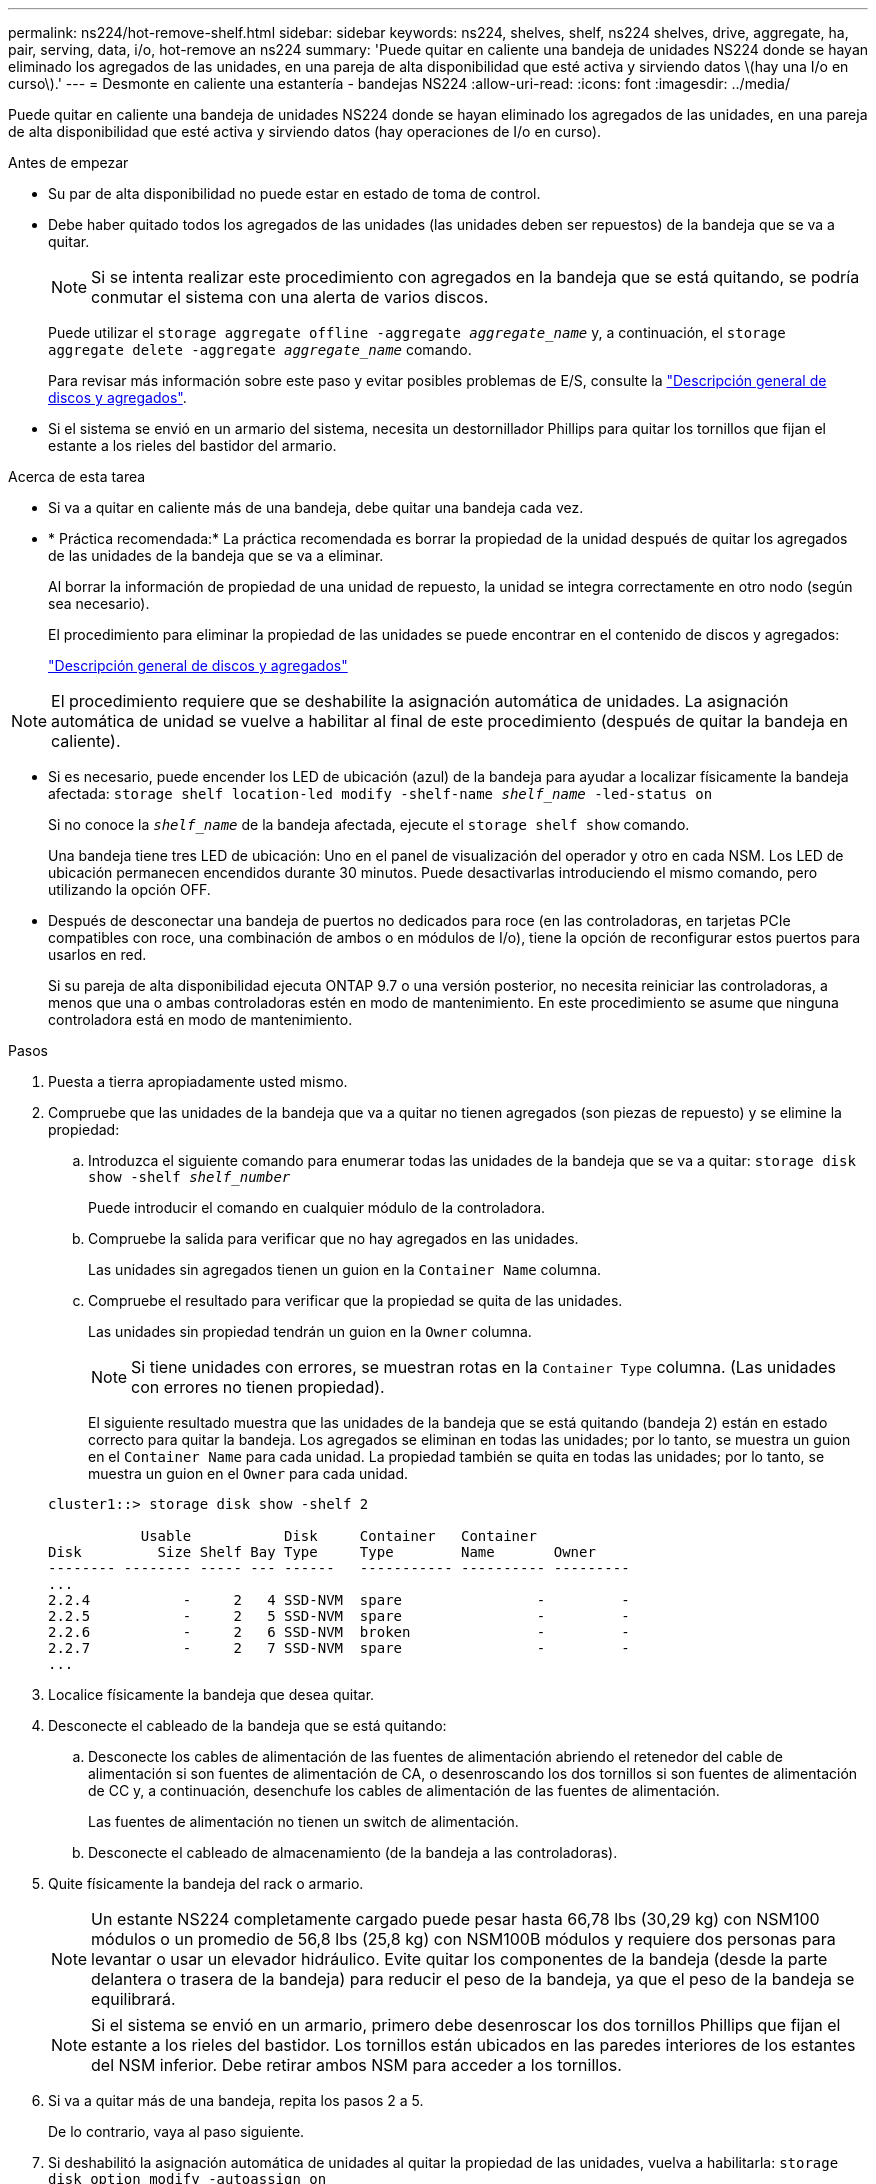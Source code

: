 ---
permalink: ns224/hot-remove-shelf.html 
sidebar: sidebar 
keywords: ns224, shelves, shelf, ns224 shelves, drive, aggregate, ha, pair, serving, data, i/o, hot-remove an ns224 
summary: 'Puede quitar en caliente una bandeja de unidades NS224 donde se hayan eliminado los agregados de las unidades, en una pareja de alta disponibilidad que esté activa y sirviendo datos \(hay una I/o en curso\).' 
---
= Desmonte en caliente una estantería - bandejas NS224
:allow-uri-read: 
:icons: font
:imagesdir: ../media/


[role="lead"]
Puede quitar en caliente una bandeja de unidades NS224 donde se hayan eliminado los agregados de las unidades, en una pareja de alta disponibilidad que esté activa y sirviendo datos (hay operaciones de I/o en curso).

.Antes de empezar
* Su par de alta disponibilidad no puede estar en estado de toma de control.
* Debe haber quitado todos los agregados de las unidades (las unidades deben ser repuestos) de la bandeja que se va a quitar.
+

NOTE: Si se intenta realizar este procedimiento con agregados en la bandeja que se está quitando, se podría conmutar el sistema con una alerta de varios discos.

+
Puede utilizar el `storage aggregate offline -aggregate _aggregate_name_` y, a continuación, el `storage aggregate delete -aggregate _aggregate_name_` comando.

+
Para revisar más información sobre este paso y evitar posibles problemas de E/S, consulte la https://docs.netapp.com/us-en/ontap/disks-aggregates/index.html["Descripción general de discos y agregados"^].

* Si el sistema se envió en un armario del sistema, necesita un destornillador Phillips para quitar los tornillos que fijan el estante a los rieles del bastidor del armario.


.Acerca de esta tarea
* Si va a quitar en caliente más de una bandeja, debe quitar una bandeja cada vez.
* * Práctica recomendada:* La práctica recomendada es borrar la propiedad de la unidad después de quitar los agregados de las unidades de la bandeja que se va a eliminar.
+
Al borrar la información de propiedad de una unidad de repuesto, la unidad se integra correctamente en otro nodo (según sea necesario).

+
El procedimiento para eliminar la propiedad de las unidades se puede encontrar en el contenido de discos y agregados:

+
https://docs.netapp.com/us-en/ontap/disks-aggregates/index.html["Descripción general de discos y agregados"^]




NOTE: El procedimiento requiere que se deshabilite la asignación automática de unidades. La asignación automática de unidad se vuelve a habilitar al final de este procedimiento (después de quitar la bandeja en caliente).

* Si es necesario, puede encender los LED de ubicación (azul) de la bandeja para ayudar a localizar físicamente la bandeja afectada: `storage shelf location-led modify -shelf-name _shelf_name_ -led-status on`
+
Si no conoce la `_shelf_name_` de la bandeja afectada, ejecute el `storage shelf show` comando.

+
Una bandeja tiene tres LED de ubicación: Uno en el panel de visualización del operador y otro en cada NSM. Los LED de ubicación permanecen encendidos durante 30 minutos. Puede desactivarlas introduciendo el mismo comando, pero utilizando la opción OFF.

* Después de desconectar una bandeja de puertos no dedicados para roce (en las controladoras, en tarjetas PCIe compatibles con roce, una combinación de ambos o en módulos de I/o), tiene la opción de reconfigurar estos puertos para usarlos en red.
+
Si su pareja de alta disponibilidad ejecuta ONTAP 9.7 o una versión posterior, no necesita reiniciar las controladoras, a menos que una o ambas controladoras estén en modo de mantenimiento. En este procedimiento se asume que ninguna controladora está en modo de mantenimiento.



.Pasos
. Puesta a tierra apropiadamente usted mismo.
. Compruebe que las unidades de la bandeja que va a quitar no tienen agregados (son piezas de repuesto) y se elimine la propiedad:
+
.. Introduzca el siguiente comando para enumerar todas las unidades de la bandeja que se va a quitar: `storage disk show -shelf _shelf_number_`
+
Puede introducir el comando en cualquier módulo de la controladora.

.. Compruebe la salida para verificar que no hay agregados en las unidades.
+
Las unidades sin agregados tienen un guion en la `Container Name` columna.

.. Compruebe el resultado para verificar que la propiedad se quita de las unidades.
+
Las unidades sin propiedad tendrán un guion en la `Owner` columna.

+

NOTE: Si tiene unidades con errores, se muestran rotas en la `Container Type` columna. (Las unidades con errores no tienen propiedad).

+
El siguiente resultado muestra que las unidades de la bandeja que se está quitando (bandeja 2) están en estado correcto para quitar la bandeja. Los agregados se eliminan en todas las unidades; por lo tanto, se muestra un guion en el `Container Name` para cada unidad. La propiedad también se quita en todas las unidades; por lo tanto, se muestra un guion en el `Owner` para cada unidad.



+
[listing]
----
cluster1::> storage disk show -shelf 2

           Usable           Disk     Container   Container
Disk         Size Shelf Bay Type     Type        Name       Owner
-------- -------- ----- --- ------   ----------- ---------- ---------
...
2.2.4           -     2   4 SSD-NVM  spare                -         -
2.2.5           -     2   5 SSD-NVM  spare                -         -
2.2.6           -     2   6 SSD-NVM  broken               -         -
2.2.7           -     2   7 SSD-NVM  spare                -         -
...
----
. Localice físicamente la bandeja que desea quitar.
. Desconecte el cableado de la bandeja que se está quitando:
+
.. Desconecte los cables de alimentación de las fuentes de alimentación abriendo el retenedor del cable de alimentación si son fuentes de alimentación de CA, o desenroscando los dos tornillos si son fuentes de alimentación de CC y, a continuación, desenchufe los cables de alimentación de las fuentes de alimentación.
+
Las fuentes de alimentación no tienen un switch de alimentación.

.. Desconecte el cableado de almacenamiento (de la bandeja a las controladoras).


. Quite físicamente la bandeja del rack o armario.
+

NOTE: Un estante NS224 completamente cargado puede pesar hasta 66,78 lbs (30,29 kg) con NSM100 módulos o un promedio de 56,8 lbs (25,8 kg) con NSM100B módulos y requiere dos personas para levantar o usar un elevador hidráulico. Evite quitar los componentes de la bandeja (desde la parte delantera o trasera de la bandeja) para reducir el peso de la bandeja, ya que el peso de la bandeja se equilibrará.

+

NOTE: Si el sistema se envió en un armario, primero debe desenroscar los dos tornillos Phillips que fijan el estante a los rieles del bastidor. Los tornillos están ubicados en las paredes interiores de los estantes del NSM inferior. Debe retirar ambos NSM para acceder a los tornillos.

. Si va a quitar más de una bandeja, repita los pasos 2 a 5.
+
De lo contrario, vaya al paso siguiente.

. Si deshabilitó la asignación automática de unidades al quitar la propiedad de las unidades, vuelva a habilitarla: `storage disk option modify -autoassign on`
+
El comando se ejecuta en ambos módulos de la controladora.

. Tiene la opción de cambiar la configuración de los puertos no dedicados para roce para su uso en la red, siguiendo los siguientes subpasos. De lo contrario, ha finalizado este procedimiento.
+
.. Verifique los nombres de los puertos no dedicados, configurados actualmente para uso del almacenamiento: `storage port show`
+
Puede introducir el comando en cualquier módulo de la controladora.

+

NOTE: Los puertos no dedicados configurados para el uso del almacenamiento se muestran en la salida de la siguiente manera: Si el par de alta disponibilidad ejecuta ONTAP 9,8 o posterior, en la `Mode` columna se muestran los puertos no dedicados `storage`. Si su pareja de alta disponibilidad ejecuta ONTAP 9,7, los puertos no dedicados, que se muestran `false` en la columna, también aparecen en `Is Dedicated?` `State` la columna `enabled`.

.. Complete el conjunto de pasos aplicables a la versión de ONTAP en la que su par de alta disponibilidad está ejecutando:
+
[cols="1,2"]
|===
| Si su par de alta disponibilidad está ejecutando... | Realice lo siguiente... 


 a| 
ONTAP 9.8 o posterior
 a| 
... Vuelva a configurar los puertos no dedicados para el uso de redes en el primer módulo de controladora: `storage port modify -node _node name_ -port _port name_ -mode network`
+
Debe ejecutar este comando para cada puerto que se está reconfigurando.

... Repita el paso anterior para volver a configurar los puertos del segundo módulo de la controladora.
... Vaya al subpaso 8c para verificar todos los cambios de puerto.




 a| 
ONTAP 9.7
 a| 
... Vuelva a configurar los puertos no dedicados para el uso de redes en el primer módulo de controladora: `storage port disable -node _node name_ -port _port name_`
+
Debe ejecutar este comando para cada puerto que se está reconfigurando.

... Repita el paso anterior para volver a configurar los puertos del segundo módulo de la controladora.
... Vaya al subpaso 8c para verificar todos los cambios de puerto.


|===
.. Compruebe que los puertos no dedicados de ambos módulos de controlador se reconfiguran para su uso en red: `storage port show`
+
Puede introducir el comando en cualquier módulo de la controladora.

+
Si su par de alta disponibilidad ejecuta ONTAP 9.8 o posterior, se muestran los puertos no dedicados `network` en la `Mode` columna.

+
Si su pareja de alta disponibilidad ejecuta ONTAP 9,7, los puertos no dedicados, que se muestran `false` en la columna, también aparecen en `Is Dedicated?` `State` la columna `disabled`.





